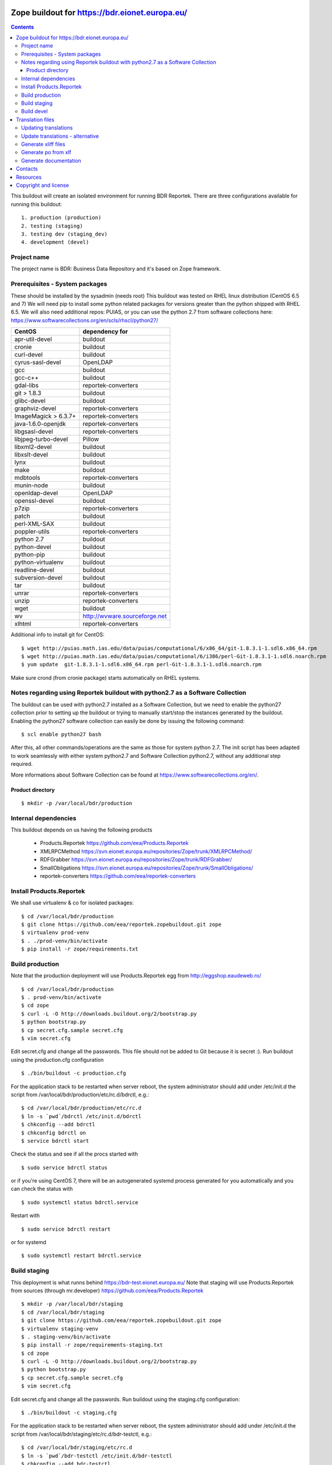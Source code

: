 ===============================================
Zope buildout for https://bdr.eionet.europa.eu/
===============================================

.. contents ::

This buildout will create an isolated environment for running BDR Reportek.
There are three configurations available for running this buildout::

 1. production (production)
 2. testing (staging)
 3. testing dev (staging_dev)
 4. development (devel)


Project name
------------
The project name is BDR: Business Data Repository and it's based on Zope framework.


Prerequisites - System packages
-------------------------------
These should be installed by the sysadmin (needs root)
This buildout was tested on RHEL linux distribution (CentOS 6.5 and 7)
We will need pip to install some python related packages for versions greater
than the python shipped with RHEL 6.5. We will also need additional repos: PUIAS, or
you can use the python 2.7 from software collections here: https://www.softwarecollections.org/en/scls/rhscl/python27/


====================   =============================
CentOS                 dependency for
====================   =============================
apr-util-devel         buildout
cronie                 buildout
curl-devel             buildout
cyrus-sasl-devel       OpenLDAP
gcc                    buildout
gcc-c++                buildout
gdal-libs              reportek-converters
git > 1.8.3            buildout
glibc-devel            buildout
graphviz-devel         reportek-converters
ImageMagick > 6.3.7+   reportek-converters
java-1.6.0-openjdk     reportek-converters
libgsasl-devel         reportek-converters
libjpeg-turbo-devel    Pillow
libxml2-devel          buildout
libxslt-devel          buildout
lynx                   buildout
make                   buildout
mdbtools               reportek-converters
munin-node             buildout
openldap-devel         OpenLDAP
openssl-devel          buildout
p7zip                  reportek-converters
patch                  buildout
perl-XML-SAX           buildout
poppler-utils          reportek-converters
python 2.7             buildout
python-devel           buildout
python-pip             buildout
python-virtualenv      buildout
readline-devel         buildout
subversion-devel       buildout
tar                    buildout
unrar                  reportek-converters
unzip                  reportek-converters
wget                   buildout
wv                     http://wvware.sourceforge.net
xlhtml                 reportek-converters
====================   =============================


Additional info to install git for CentOS::

$ wget http://puias.math.ias.edu/data/puias/computational/6/x86_64/git-1.8.3.1-1.sdl6.x86_64.rpm
$ wget http://puias.math.ias.edu/data/puias/computational/6/i386/perl-Git-1.8.3.1-1.sdl6.noarch.rpm
$ yum update  git-1.8.3.1-1.sdl6.x86_64.rpm perl-Git-1.8.3.1-1.sdl6.noarch.rpm

Make sure crond (from cronie package) starts automatically on RHEL systems.

Notes regarding using Reportek buildout with python2.7 as a Software Collection
-------------------------------------------------------------------------------

The buildout can be used with python2.7 installed as a Software Collection, but we need to enable the python27 collection
prior to setting up the buildout or trying to manually start/stop the instances generated by the buildout. Enabling the
python27 software collection can easily be done by issuing the following command::

$ scl enable python27 bash

After this, all other commands/operations are the same as those for system python 2.7. The init script has been adapted to work seamlessly with either system python2.7 and Software Collection python2.7, without any additional step required.

More informations about Software Collection can be found at `https://www.softwarecollections.org/en/`_.

Product directory
~~~~~~~~~~~~~~~~~
::

  $ mkdir -p /var/local/bdr/production


Internal dependencies
---------------------
This buildout depends on us having the following products

 * Products.Reportek https://github.com/eea/Products.Reportek
 * XMLRPCMethod https://svn.eionet.europa.eu/repositories/Zope/trunk/XMLRPCMethod/
 * RDFGrabber https://svn.eionet.europa.eu/repositories/Zope/trunk/RDFGrabber/
 * SmallObligations https://svn.eionet.europa.eu/repositories/Zope/trunk/SmallObligations/
 * reportek-converters https://github.com/eea/reportek-converters


Install Products.Reportek
-------------------------
We shall use virtualenv & co for isolated packages::

  $ cd /var/local/bdr/production
  $ git clone https://github.com/eea/reportek.zopebuildout.git zope
  $ virtualenv prod-venv
  $ . ./prod-venv/bin/activate
  $ pip install -r zope/requirements.txt


Build production
----------------
Note that the production deployment will use Products.Reportek egg from
http://eggshop.eaudeweb.ro/ ::

  $ cd /var/local/bdr/production
  $ . prod-venv/bin/activate
  $ cd zope
  $ curl -L -O http://downloads.buildout.org/2/bootstrap.py
  $ python bootstrap.py
  $ cp secret.cfg.sample secret.cfg
  $ vim secret.cfg

Edit secret.cfg and change all the passwords. This file should not be added to Git because it is secret :).
Run buildout using the production.cfg configuration ::

  $ ./bin/buildout -c production.cfg

For the application stack to be restarted when server reboot, the system administrator should add under /etc/init.d the script from /var/local/bdr/production/etc/rc.d/bdrctl, e.g.::

  $ cd /var/local/bdr/production/etc/rc.d
  $ ln -s `pwd`/bdrctl /etc/init.d/bdrctl
  $ chkconfig --add bdrctl
  $ chkconfig bdrctl on
  $ service bdrctl start

Check the status and see if all the procs started with ::

  $ sudo service bdrctl status

or if you're using CentOS 7, there will be an autogenerated systemd process generated for you automatically and you can check the status with ::

  $ sudo systemctl status bdrctl.service

Restart with ::

  $ sudo service bdrctl restart

or for systemd ::

  $ sudo systemctl restart bdrctl.service

Build staging
-------------
This deployment is what runns behind https://bdr-test.eionet.europa.eu/
Note that staging will use Products.Reportek from sources (through mr.developer)
https://github.com/eea/Products.Reportek ::

  $ mkdir -p /var/local/bdr/staging
  $ cd /var/local/bdr/staging
  $ git clone https://github.com/eea/reportek.zopebuildout.git zope
  $ virtualenv staging-venv
  $ . staging-venv/bin/activate
  $ pip install -r zope/requirements-staging.txt
  $ cd zope
  $ curl -L -O http://downloads.buildout.org/2/bootstrap.py
  $ python bootstrap.py
  $ cp secret.cfg.sample secret.cfg
  $ vim secret.cfg

Edit secret.cfg and change all the passwords.
Run buildout using the staging.cfg configuration::

  $ ./bin/buildout -c staging.cfg

For the application stack to be restarted when server reboot, the system administrator should add under /etc/init.d the script from /var/local/bdr/staging/etc/rc.d/bdr-testctl, e.g.::

  $ cd /var/local/bdr/staging/etc/rc.d
  $ ln -s `pwd`/bdr-testctl /etc/init.d/bdr-testctl
  $ chkconfig --add bdr-testctl
  $ chkconfig bdr-testctl on
  $ service bdr-testctl start

Check the status and see if all the procs started with ::

  $ sudo service bdr-testctl status

or if you're using CentOS 7, there will be an autogenerated systemd process generated for you automatically and you can check the status with ::

  $ sudo systemctl status bdr-testctl.service

Restart with ::

  $ sudo service bdr-testctl restart

or for systemd ::

  $ sudo systemctl restart bdr-testctl.service

Build devel
-------------
Note that devel will use Products.Reportek from sources (through mr.developer)
https://github.com/eea/Products.Reportek but has always-checkout = false so 
that you can control the version of your sources::

  $ mkdir -p /var/local/bdr/devel
  $ cd /var/local/bdr/devel
  $ git clone git clone https://github.com/eea/reportek.zopebuildout.git zope
  $ virtualenv devel-venv
  $ . devel-venv/bin/activate
  $ pip install -r zope/requirements-dev.txt
  $ cd zope
  $ curl -L -O http://downloads.buildout.org/2/bootstrap.py
  $ python bootstrap.py
  $ cp secret.cfg.sample secret.cfg
  $ vim secret.cfg

Edit secret.cfg and change all the passwords.
Run buildout using the devel.cfg configuration::

  $ ./bin/buildout -c devel.cfg
  $ ./bin/instance fg

Find out what dir the reportek.converters egg is intalled to and start gunicorn::
  * $ cd eggs/reportek.converters-<ver>.egg/Products/reportek.converters/ && ../../../../zope/bin/gunicorn -b localhost:5002 web:app


=================
Translation files
=================
You will need to update translations from time to time as new i18n:translate tags
are added to the project. There are 2 places translation tags are picked from:

 * the zpt files found in the Product source files
 * the ZODB (either DTMLs or Page Templates)


Updating translations
---------------------

Updating po files will assume that you have acces to the Products.Reportek source
So will we do this from staging. If for any reason there are translation tags in
the production ZODB that are not in the bdr-test then you need to find a way
to import them in the bdr-test ZODB.

In order to regenerare translation files got to buzzardNT and::

  $ sudo su - zope
  $ cd /var/local/bdr/staging/zope
  $ ./bin/supervisorctl stop instance
  $ cd src/Products.Reportek/extras
  $ /var/local/bdr/staging/zope/bin/instance debug
  >>> import zodb_scripts
  >>> zodb_scripts.dump_code(app)
  >>> CTRL+d
  $ /var/local/bdr/staging/zope/bin/supervisorctl start instance
  $ cd /var/local/bdr/staging/zope/src/Products.Reportek/Products/Reportek/locales
  $ ./update.sh [path/to/i18ndude - default buzzardNT staging deployment bin dir]
  - commit changes

Update translations - alternative
---------------------------------
This is done on the developer's machine.

 * Get backups from production
 * put them on dev machine on an instalation of bdr
 * use staging or development deployment to have the sources, checkout at a specific date in order to match the egg on production if required
 * follow the steps above with the fs paths of your machine.

Note that you will probably not be able to login not having a local ldap of your own, but that is not required


Generate xliff files
--------------------
::

  $ sudo su - zope
  $ cd /var/local/bdr/staging/zope/src/
  $ ./Products.Reportek/Products/Reportek/locales/generate-xliff.sh <name of output dir>

The output dir must not already exist
The result will be an archive <name of output dir>.tar.gz, on the same level
with the designated dir output dir. Its structure will mimic the one of locales dir


Generate po from xlf
--------------------
Start with the result of upacking an arhive like the one obtained at the
previous step::

  $ xliff2po locales.xlf.dir locales.po.dir

The result dir will have the structure of the source dir and beable to substitue
the language code dirs found in source Products.Reportek/Products/Reportek/locales


Generate documentation
----------------------
Before generate documentation set variable DOCS_PATH from secret.cfg, to the
path where the program will save the documentation.

To generate documentation::

 $ ./make-docs

To delete all documentation::

 $ ./bin/clean-docs

**Be carefull with clean-docs because it removes the whole content of the folder 
DOCS_PATH.**

========
Contacts
========
The project owner is Søren Roug (soren.roug at eaa.europa.eu)

Other people involved in this project are::
 - Cornel Nițu (cornel.nitu at eaudeweb.ro)
 - Miruna Bădescu (miruna.badescu at eaudeweb.ro)
 - Daniel Mihai Bărăgan (daniel.baragan at eaudeweb.ro)


=========
Resources
=========
Minimum requirements:
 * 2048MB RAM
 * 2 CPU 1.8GHz or faster
 * 4GB hard disk space

Recommended:
 * 4096MB RAM
 * 4 CPU 2.4GHz or faster
 * 8GB hard disk space


=====================
Copyright and license
=====================
Copyright 2007 European Environment Agency (EEA)

Licensed under the EUPL, Version 1.1 or – as soon they will be approved
by the European Commission - subsequent versions of the EUPL (the "Licence");

You may not use this work except in compliance with the Licence.

You may obtain a copy of the Licence at:
https://joinup.ec.europa.eu/software/page/eupl/licence-eupl

Unless required by applicable law or agreed to in writing, software distributed under the Licence is distributed on an "AS IS" basis,
WITHOUT WARRANTIES OR CONDITIONS OF ANY KIND, either express or implied.

See the Licence for the specific language governing permissions and limitations under the Licence.

.. _`https://www.softwarecollections.org/en/`: https://www.softwarecollections.org/en/
